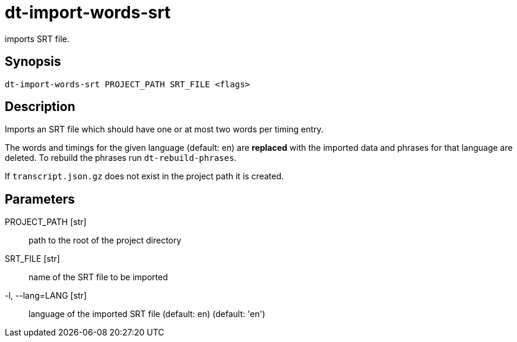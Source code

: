 = dt-import-words-srt

imports SRT file.


== Synopsis

    dt-import-words-srt PROJECT_PATH SRT_FILE <flags>


== Description

Imports an SRT file which should have one or at most two words per timing entry.

The words and timings for the given language (default: en) are *replaced* with
the imported data and phrases for that language are deleted.  To rebuild the phrases
run `dt-rebuild-phrases`.

If `transcript.json.gz` does not exist in the project path it is created.


== Parameters

PROJECT_PATH [str]:: path to the root of the project directory

SRT_FILE [str]:: name of the SRT file to be imported

-l, --lang=LANG [str]:: language of the imported SRT file (default: en) (default: 'en')

